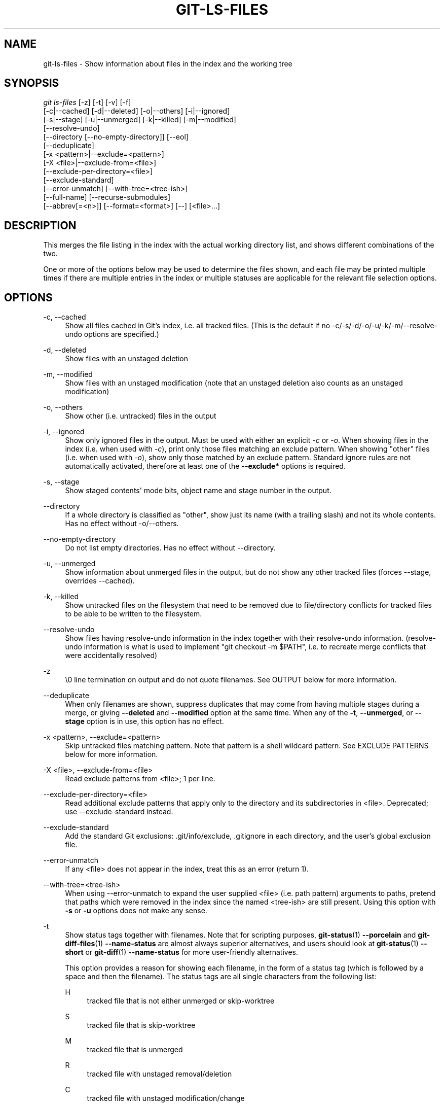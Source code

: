 '\" t
.\"     Title: git-ls-files
.\"    Author: [FIXME: author] [see http://www.docbook.org/tdg5/en/html/author]
.\" Generator: DocBook XSL Stylesheets vsnapshot <http://docbook.sf.net/>
.\"      Date: 2023-10-12
.\"    Manual: Git Manual
.\"    Source: Git 2.42.0.357.g59167d7d09
.\"  Language: English
.\"
.TH "GIT\-LS\-FILES" "1" "2023\-10\-12" "Git 2\&.42\&.0\&.357\&.g59167d" "Git Manual"
.\" -----------------------------------------------------------------
.\" * Define some portability stuff
.\" -----------------------------------------------------------------
.\" ~~~~~~~~~~~~~~~~~~~~~~~~~~~~~~~~~~~~~~~~~~~~~~~~~~~~~~~~~~~~~~~~~
.\" http://bugs.debian.org/507673
.\" http://lists.gnu.org/archive/html/groff/2009-02/msg00013.html
.\" ~~~~~~~~~~~~~~~~~~~~~~~~~~~~~~~~~~~~~~~~~~~~~~~~~~~~~~~~~~~~~~~~~
.ie \n(.g .ds Aq \(aq
.el       .ds Aq '
.\" -----------------------------------------------------------------
.\" * set default formatting
.\" -----------------------------------------------------------------
.\" disable hyphenation
.nh
.\" disable justification (adjust text to left margin only)
.ad l
.\" -----------------------------------------------------------------
.\" * MAIN CONTENT STARTS HERE *
.\" -----------------------------------------------------------------
.SH "NAME"
git-ls-files \- Show information about files in the index and the working tree
.SH "SYNOPSIS"
.sp
.nf
\fIgit ls\-files\fR [\-z] [\-t] [\-v] [\-f]
                [\-c|\-\-cached] [\-d|\-\-deleted] [\-o|\-\-others] [\-i|\-\-ignored]
                [\-s|\-\-stage] [\-u|\-\-unmerged] [\-k|\-\-killed] [\-m|\-\-modified]
                [\-\-resolve\-undo]
                [\-\-directory [\-\-no\-empty\-directory]] [\-\-eol]
                [\-\-deduplicate]
                [\-x <pattern>|\-\-exclude=<pattern>]
                [\-X <file>|\-\-exclude\-from=<file>]
                [\-\-exclude\-per\-directory=<file>]
                [\-\-exclude\-standard]
                [\-\-error\-unmatch] [\-\-with\-tree=<tree\-ish>]
                [\-\-full\-name] [\-\-recurse\-submodules]
                [\-\-abbrev[=<n>]] [\-\-format=<format>] [\-\-] [<file>\&...]
.fi
.sp
.SH "DESCRIPTION"
.sp
This merges the file listing in the index with the actual working directory list, and shows different combinations of the two\&.
.sp
One or more of the options below may be used to determine the files shown, and each file may be printed multiple times if there are multiple entries in the index or multiple statuses are applicable for the relevant file selection options\&.
.SH "OPTIONS"
.PP
\-c, \-\-cached
.RS 4
Show all files cached in Git\(cqs index, i\&.e\&. all tracked files\&. (This is the default if no \-c/\-s/\-d/\-o/\-u/\-k/\-m/\-\-resolve\-undo options are specified\&.)
.RE
.PP
\-d, \-\-deleted
.RS 4
Show files with an unstaged deletion
.RE
.PP
\-m, \-\-modified
.RS 4
Show files with an unstaged modification (note that an unstaged deletion also counts as an unstaged modification)
.RE
.PP
\-o, \-\-others
.RS 4
Show other (i\&.e\&. untracked) files in the output
.RE
.PP
\-i, \-\-ignored
.RS 4
Show only ignored files in the output\&. Must be used with either an explicit
\fI\-c\fR
or
\fI\-o\fR\&. When showing files in the index (i\&.e\&. when used with
\fI\-c\fR), print only those files matching an exclude pattern\&. When showing "other" files (i\&.e\&. when used with
\fI\-o\fR), show only those matched by an exclude pattern\&. Standard ignore rules are not automatically activated, therefore at least one of the
\fB\-\-exclude*\fR
options is required\&.
.RE
.PP
\-s, \-\-stage
.RS 4
Show staged contents\*(Aq mode bits, object name and stage number in the output\&.
.RE
.PP
\-\-directory
.RS 4
If a whole directory is classified as "other", show just its name (with a trailing slash) and not its whole contents\&. Has no effect without \-o/\-\-others\&.
.RE
.PP
\-\-no\-empty\-directory
.RS 4
Do not list empty directories\&. Has no effect without \-\-directory\&.
.RE
.PP
\-u, \-\-unmerged
.RS 4
Show information about unmerged files in the output, but do not show any other tracked files (forces \-\-stage, overrides \-\-cached)\&.
.RE
.PP
\-k, \-\-killed
.RS 4
Show untracked files on the filesystem that need to be removed due to file/directory conflicts for tracked files to be able to be written to the filesystem\&.
.RE
.PP
\-\-resolve\-undo
.RS 4
Show files having resolve\-undo information in the index together with their resolve\-undo information\&. (resolve\-undo information is what is used to implement "git checkout \-m $PATH", i\&.e\&. to recreate merge conflicts that were accidentally resolved)
.RE
.PP
\-z
.RS 4
\e0 line termination on output and do not quote filenames\&. See OUTPUT below for more information\&.
.RE
.PP
\-\-deduplicate
.RS 4
When only filenames are shown, suppress duplicates that may come from having multiple stages during a merge, or giving
\fB\-\-deleted\fR
and
\fB\-\-modified\fR
option at the same time\&. When any of the
\fB\-t\fR,
\fB\-\-unmerged\fR, or
\fB\-\-stage\fR
option is in use, this option has no effect\&.
.RE
.PP
\-x <pattern>, \-\-exclude=<pattern>
.RS 4
Skip untracked files matching pattern\&. Note that pattern is a shell wildcard pattern\&. See EXCLUDE PATTERNS below for more information\&.
.RE
.PP
\-X <file>, \-\-exclude\-from=<file>
.RS 4
Read exclude patterns from <file>; 1 per line\&.
.RE
.PP
\-\-exclude\-per\-directory=<file>
.RS 4
Read additional exclude patterns that apply only to the directory and its subdirectories in <file>\&. Deprecated; use \-\-exclude\-standard instead\&.
.RE
.PP
\-\-exclude\-standard
.RS 4
Add the standard Git exclusions: \&.git/info/exclude, \&.gitignore in each directory, and the user\(cqs global exclusion file\&.
.RE
.PP
\-\-error\-unmatch
.RS 4
If any <file> does not appear in the index, treat this as an error (return 1)\&.
.RE
.PP
\-\-with\-tree=<tree\-ish>
.RS 4
When using \-\-error\-unmatch to expand the user supplied <file> (i\&.e\&. path pattern) arguments to paths, pretend that paths which were removed in the index since the named <tree\-ish> are still present\&. Using this option with
\fB\-s\fR
or
\fB\-u\fR
options does not make any sense\&.
.RE
.PP
\-t
.RS 4
Show status tags together with filenames\&. Note that for scripting purposes,
\fBgit-status\fR(1)
\fB\-\-porcelain\fR
and
\fBgit-diff-files\fR(1)
\fB\-\-name\-status\fR
are almost always superior alternatives, and users should look at
\fBgit-status\fR(1)
\fB\-\-short\fR
or
\fBgit-diff\fR(1)
\fB\-\-name\-status\fR
for more user\-friendly alternatives\&.
.sp
This option provides a reason for showing each filename, in the form of a status tag (which is followed by a space and then the filename)\&. The status tags are all single characters from the following list:
.PP
H
.RS 4
tracked file that is not either unmerged or skip\-worktree
.RE
.PP
S
.RS 4
tracked file that is skip\-worktree
.RE
.PP
M
.RS 4
tracked file that is unmerged
.RE
.PP
R
.RS 4
tracked file with unstaged removal/deletion
.RE
.PP
C
.RS 4
tracked file with unstaged modification/change
.RE
.PP
K
.RS 4
untracked paths which are part of file/directory conflicts which prevent checking out tracked files
.RE
.PP
?
.RS 4
untracked file
.RE
.PP
U
.RS 4
file with resolve\-undo information
.RE
.RE
.PP
\-v
.RS 4
Similar to
\fB\-t\fR, but use lowercase letters for files that are marked as
\fIassume unchanged\fR
(see
\fBgit-update-index\fR(1))\&.
.RE
.PP
\-f
.RS 4
Similar to
\fB\-t\fR, but use lowercase letters for files that are marked as
\fIfsmonitor valid\fR
(see
\fBgit-update-index\fR(1))\&.
.RE
.PP
\-\-full\-name
.RS 4
When run from a subdirectory, the command usually outputs paths relative to the current directory\&. This option forces paths to be output relative to the project top directory\&.
.RE
.PP
\-\-recurse\-submodules
.RS 4
Recursively calls ls\-files on each active submodule in the repository\&. Currently there is only support for the \-\-cached and \-\-stage modes\&.
.RE
.PP
\-\-abbrev[=<n>]
.RS 4
Instead of showing the full 40\-byte hexadecimal object lines, show the shortest prefix that is at least
\fI<n>\fR
hexdigits long that uniquely refers the object\&. Non default number of digits can be specified with \-\-abbrev=<n>\&.
.RE
.PP
\-\-debug
.RS 4
After each line that describes a file, add more data about its cache entry\&. This is intended to show as much information as possible for manual inspection; the exact format may change at any time\&.
.RE
.PP
\-\-eol
.RS 4
Show <eolinfo> and <eolattr> of files\&. <eolinfo> is the file content identification used by Git when the "text" attribute is "auto" (or not set and core\&.autocrlf is not false)\&. <eolinfo> is either "\-text", "none", "lf", "crlf", "mixed" or ""\&.
.sp
"" means the file is not a regular file, it is not in the index or not accessible in the working tree\&.
.sp
<eolattr> is the attribute that is used when checking out or committing, it is either "", "\-text", "text", "text=auto", "text eol=lf", "text eol=crlf"\&. Since Git 2\&.10 "text=auto eol=lf" and "text=auto eol=crlf" are supported\&.
.sp
Both the <eolinfo> in the index ("i/<eolinfo>") and in the working tree ("w/<eolinfo>") are shown for regular files, followed by the ("attr/<eolattr>")\&.
.RE
.PP
\-\-sparse
.RS 4
If the index is sparse, show the sparse directories without expanding to the contained files\&. Sparse directories will be shown with a trailing slash, such as "x/" for a sparse directory "x"\&.
.RE
.PP
\-\-format=<format>
.RS 4
A string that interpolates
\fB%(fieldname)\fR
from the result being shown\&. It also interpolates
\fB%%\fR
to
\fB%\fR, and
\fB%xx\fR
where
\fBxx\fR
are hex digits interpolates to character with hex code
\fBxx\fR; for example
\fB%00\fR
interpolates to
\fB\e0\fR
(NUL),
\fB%09\fR
to
\fB\et\fR
(TAB) and %0a to
\fB\en\fR
(LF)\&. \-\-format cannot be combined with
\fB\-s\fR,
\fB\-o\fR,
\fB\-k\fR,
\fB\-t\fR,
\fB\-\-resolve\-undo\fR
and
\fB\-\-eol\fR\&.
.RE
.PP
\-\-
.RS 4
Do not interpret any more arguments as options\&.
.RE
.PP
<file>
.RS 4
Files to show\&. If no files are given all files which match the other specified criteria are shown\&.
.RE
.SH "OUTPUT"
.sp
\fIgit ls\-files\fR just outputs the filenames unless \fB\-\-stage\fR is specified in which case it outputs:
.sp
.if n \{\
.RS 4
.\}
.nf
[<tag> ]<mode> <object> <stage> <file>
.fi
.if n \{\
.RE
.\}
.sp
\fIgit ls\-files \-\-eol\fR will show i/<eolinfo><SPACES>w/<eolinfo><SPACES>attr/<eolattr><SPACE*><TAB><file>
.sp
\fIgit ls\-files \-\-unmerged\fR and \fIgit ls\-files \-\-stage\fR can be used to examine detailed information on unmerged paths\&.
.sp
For an unmerged path, instead of recording a single mode/SHA\-1 pair, the index records up to three such pairs; one from tree O in stage 1, A in stage 2, and B in stage 3\&. This information can be used by the user (or the porcelain) to see what should eventually be recorded at the path\&. (see \fBgit-read-tree\fR(1) for more information on state)
.sp
Without the \fB\-z\fR option, pathnames with "unusual" characters are quoted as explained for the configuration variable \fBcore\&.quotePath\fR (see \fBgit-config\fR(1))\&. Using \fB\-z\fR the filename is output verbatim and the line is terminated by a NUL byte\&.
.sp
It is possible to print in a custom format by using the \fB\-\-format\fR option, which is able to interpolate different fields using a \fB%(fieldname)\fR notation\&. For example, if you only care about the "objectname" and "path" fields, you can execute with a specific "\-\-format" like
.sp
.if n \{\
.RS 4
.\}
.nf
git ls\-files \-\-format=\*(Aq%(objectname) %(path)\*(Aq
.fi
.if n \{\
.RE
.\}
.SH "FIELD NAMES"
.sp
The way each path is shown can be customized by using the \fB\-\-format=<format>\fR option, where the %(fieldname) in the <format> string for various aspects of the index entry are interpolated\&. The following "fieldname" are understood:
.PP
objectmode
.RS 4
The mode of the file which is recorded in the index\&.
.RE
.PP
objecttype
.RS 4
The object type of the file which is recorded in the index\&.
.RE
.PP
objectname
.RS 4
The name of the file which is recorded in the index\&.
.RE
.PP
objectsize[:padded]
.RS 4
The object size of the file which is recorded in the index ("\-" if the object is a
\fBcommit\fR
or
\fBtree\fR)\&. It also supports a padded format of size with "%(objectsize:padded)"\&.
.RE
.PP
stage
.RS 4
The stage of the file which is recorded in the index\&.
.RE
.PP
eolinfo:index, eolinfo:worktree
.RS 4
The <eolinfo> (see the description of the
\fB\-\-eol\fR
option) of the contents in the index or in the worktree for the path\&.
.RE
.PP
eolattr
.RS 4
The <eolattr> (see the description of the
\fB\-\-eol\fR
option) that applies to the path\&.
.RE
.PP
path
.RS 4
The pathname of the file which is recorded in the index\&.
.RE
.SH "EXCLUDE PATTERNS"
.sp
\fIgit ls\-files\fR can use a list of "exclude patterns" when traversing the directory tree and finding files to show when the flags \-\-others or \-\-ignored are specified\&. \fBgitignore\fR(5) specifies the format of exclude patterns\&.
.sp
Generally, you should just use \-\-exclude\-standard, but for historical reasons the exclude patterns can be specified from the following places, in order:
.sp
.RS 4
.ie n \{\
\h'-04' 1.\h'+01'\c
.\}
.el \{\
.sp -1
.IP "  1." 4.2
.\}
The command\-line flag \-\-exclude=<pattern> specifies a single pattern\&. Patterns are ordered in the same order they appear in the command line\&.
.RE
.sp
.RS 4
.ie n \{\
\h'-04' 2.\h'+01'\c
.\}
.el \{\
.sp -1
.IP "  2." 4.2
.\}
The command\-line flag \-\-exclude\-from=<file> specifies a file containing a list of patterns\&. Patterns are ordered in the same order they appear in the file\&.
.RE
.sp
.RS 4
.ie n \{\
\h'-04' 3.\h'+01'\c
.\}
.el \{\
.sp -1
.IP "  3." 4.2
.\}
The command\-line flag \-\-exclude\-per\-directory=<name> specifies a name of the file in each directory
\fIgit ls\-files\fR
examines, normally
\fB\&.gitignore\fR\&. Files in deeper directories take precedence\&. Patterns are ordered in the same order they appear in the files\&.
.RE
.sp
A pattern specified on the command line with \-\-exclude or read from the file specified with \-\-exclude\-from is relative to the top of the directory tree\&. A pattern read from a file specified by \-\-exclude\-per\-directory is relative to the directory that the pattern file appears in\&.
.SH "SEE ALSO"
.sp
\fBgit-read-tree\fR(1), \fBgitignore\fR(5)
.SH "GIT"
.sp
Part of the \fBgit\fR(1) suite
